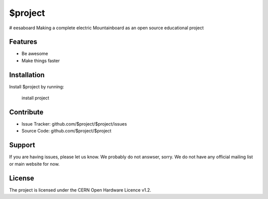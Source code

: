 $project
========

# eesaboard
Making a complete electric Mountainboard as an open source educational project


Features
--------

- Be awesome
- Make things faster

Installation
------------

Install $project by running:

    install project

Contribute
----------

- Issue Tracker: github.com/$project/$project/issues
- Source Code: github.com/$project/$project

Support
-------

If you are having issues, please let us know. We probably do not answser, sorry.
We do not have any official mailing list or main website for now.

License
-------

The project is licensed under the CERN Open Hardware Licence v1.2.
